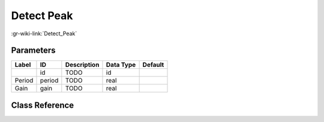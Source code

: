 -----------
Detect Peak
-----------

:gr-wiki-link:`Detect_Peak`

Parameters
**********

+-------------------------+-------------------------+-------------------------+-------------------------+-------------------------+
|Label                    |ID                       |Description              |Data Type                |Default                  |
+=========================+=========================+=========================+=========================+=========================+
|                         |id                       |TODO                     |id                       |                         |
+-------------------------+-------------------------+-------------------------+-------------------------+-------------------------+
|Period                   |period                   |TODO                     |real                     |                         |
+-------------------------+-------------------------+-------------------------+-------------------------+-------------------------+
|Gain                     |gain                     |TODO                     |real                     |                         |
+-------------------------+-------------------------+-------------------------+-------------------------+-------------------------+

Class Reference
*******************

.. tabs::

   .. group-tab:: Python
      TODO

   .. group-tab:: C++

      .. doxygengroup:: block_analog_dpll
         :content-only:
         :undoc-members:
         :private-members:
         :members:

